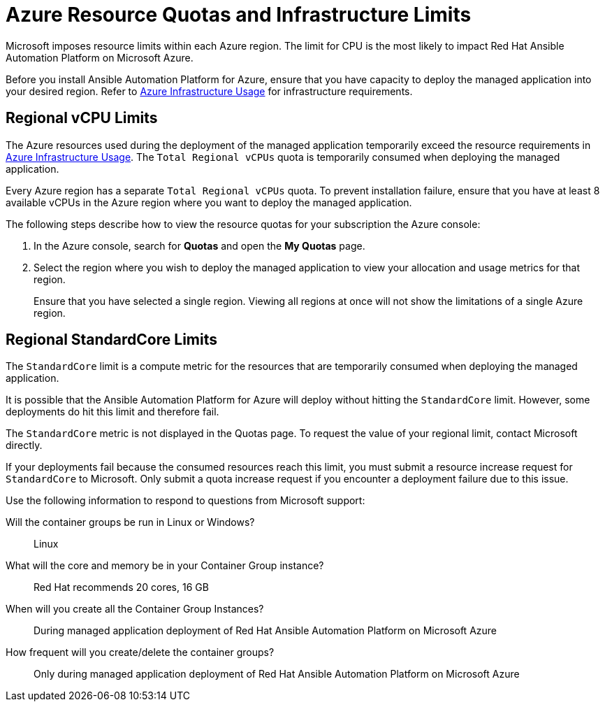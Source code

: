 ////
Base the file name and the ID on the module title. For example:
* file name: con-my-concept-module-a.adoc
* ID: [id="con-my-concept-module-a_{context}"]
* Title: = My concept module A
////

[id="proc-azure-resource-quotas"]

= Azure Resource Quotas and Infrastructure Limits

Microsoft imposes resource limits within each Azure region. The limit for CPU is the most likely to impact Red Hat Ansible Automation Platform on Microsoft Azure.

Before you install Ansible Automation Platform for Azure, ensure that you have capacity to deploy the managed application into your desired region.
Refer to xref:con-aap-azure-infrastructure-usage[Azure Infrastructure Usage] for infrastructure requirements.

== Regional vCPU Limits

The Azure resources used during the deployment of the managed application temporarily exceed the resource requirements in xref:con-aap-azure-infrastructure-usage[Azure Infrastructure Usage]. The `Total Regional vCPUs` quota is temporarily consumed when deploying the managed application.

Every Azure region has a separate `Total Regional vCPUs` quota. To prevent installation failure, ensure that you have at least 8 available vCPUs in the Azure region where you want to deploy the managed application.

The following steps describe how to view the resource quotas for your subscription the Azure console:

. In the Azure console, search for *Quotas* and open the *My Quotas* page.
. Select the region where you wish to deploy the managed application to view your allocation and usage metrics for that region.
+
Ensure that you have selected a single region. Viewing all regions at once will not show the limitations of a single Azure region.

== Regional StandardCore Limits
The `StandardCore` limit is a compute metric for the resources that are temporarily consumed when deploying the managed application.

It is possible that the Ansible Automation Platform for Azure will deploy without hitting the `StandardCore` limit. However, some deployments do hit this limit and therefore fail.

The `StandardCore` metric is not displayed in the Quotas page. To request the value of your regional limit, contact Microsoft directly.

If your deployments fail because the consumed resources reach this limit, you must submit a resource increase request for `StandardCore` to Microsoft.
Only submit a quota increase request if you encounter a deployment failure due to this issue.

Use the following information to respond to questions from Microsoft support:

Will the container groups be run in Linux or Windows?:: Linux	
What will the core and memory be in your Container Group instance?:: Red Hat recommends 20 cores, 16 GB	
When will you create all the Container Group Instances?:: During managed application deployment of Red Hat Ansible Automation Platform on Microsoft Azure	
How frequent will you create/delete the container groups?:: Only during managed application deployment of Red Hat Ansible Automation Platform on Microsoft Azure	

